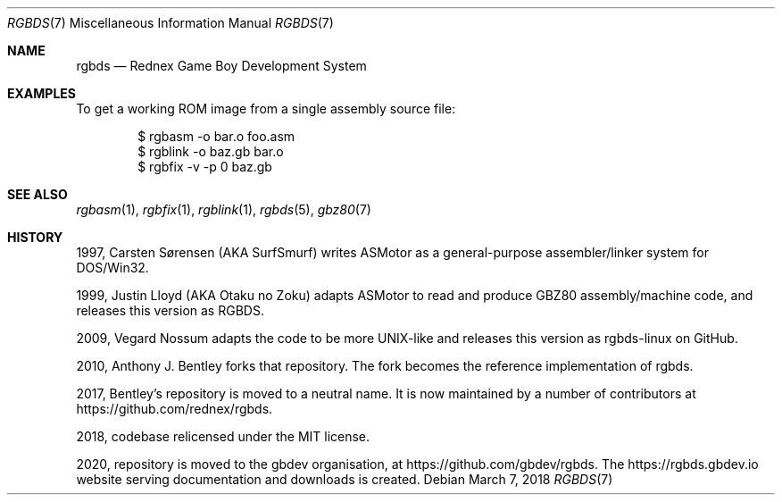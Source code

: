 .\"
.\" This file is part of RGBDS.
.\"
.\" Copyright (c) 2010-2018, Anthony J. Bentley and RGBDS contributors.
.\"
.\" SPDX-License-Identifier: MIT
.\"
.Dd March 7, 2018
.Dt RGBDS 7
.Os
.Sh NAME
.Nm rgbds
.Nd Rednex Game Boy Development System
.Sh EXAMPLES
To get a working ROM image from a single assembly source file:
.Bd -literal -offset indent
$ rgbasm \-o bar.o foo.asm
$ rgblink \-o baz.gb bar.o
$ rgbfix \-v \-p 0 baz.gb
.Ed
.Sh SEE ALSO
.Xr rgbasm 1 ,
.Xr rgbfix 1 ,
.Xr rgblink 1 ,
.Xr rgbds 5 ,
.Xr gbz80 7
.Sh HISTORY
.Bl -item
.It
1997, Carsten S\(/orensen (AKA SurfSmurf) writes ASMotor as a general-purpose
assembler/linker system for DOS/Win32.
.It
1999, Justin Lloyd (AKA Otaku no Zoku) adapts ASMotor to read and produce GBZ80
assembly/machine code, and releases this version as RGBDS.
.It
2009, Vegard Nossum adapts the code to be more UNIX-like and releases this
version as rgbds-linux on GitHub.
.It
2010, Anthony J. Bentley forks that repository.
The fork becomes the reference implementation of rgbds.
.It
2017, Bentley's repository is moved to a neutral name.
It is now maintained by a number of contributors at
.Lk https://github.com/rednex/rgbds .
.It
2018, codebase relicensed under the MIT license.
.It
2020, repository is moved to the gbdev organisation, at
.Lk https://github.com/gbdev/rgbds .
The
.Lk https://rgbds.gbdev.io
website serving documentation and downloads is created.
.El
